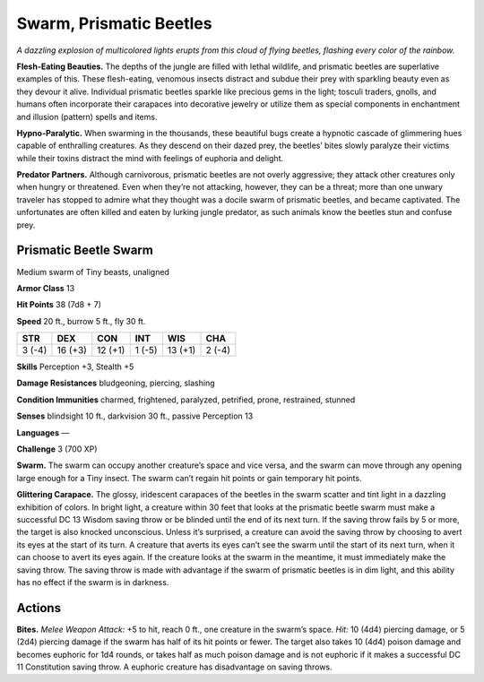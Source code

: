 
.. _tob:prismatic-beetle-swarm:

Swarm, Prismatic Beetles
------------------------

*A dazzling explosion of multicolored lights erupts from this cloud
of flying beetles, flashing every color of the rainbow.*

**Flesh-Eating Beauties.** The depths of the jungle are filled
with lethal wildlife, and prismatic beetles are superlative
examples of this. These flesh-eating, venomous insects
distract and subdue their prey with sparkling beauty even as
they devour it alive. Individual prismatic beetles sparkle like
precious gems in the light; tosculi traders, gnolls, and humans
often incorporate their carapaces into decorative jewelry
or utilize them as special components in enchantment and
illusion (pattern) spells and items.

**Hypno-Paralytic.** When swarming in the
thousands, these beautiful bugs create a
hypnotic cascade of glimmering hues
capable of enthralling creatures. As they
descend on their dazed prey, the beetles’
bites slowly paralyze their victims while
their toxins distract the mind with
feelings of euphoria and delight.

**Predator Partners.** Although
carnivorous, prismatic beetles are not
overly aggressive; they attack other creatures
only when hungry or threatened. Even when
they’re not attacking, however, they can be a threat;
more than one unwary traveler has stopped to admire
what they thought was a docile swarm of prismatic beetles,
and became captivated. The unfortunates are often killed and
eaten by lurking jungle predator, as such animals know the
beetles stun and confuse prey.

Prismatic Beetle Swarm
~~~~~~~~~~~~~~~~~~~~~~

Medium swarm of Tiny beasts, unaligned

**Armor Class** 13

**Hit Points** 38 (7d8 + 7)

**Speed** 20 ft., burrow 5 ft., fly 30 ft.

+-----------+----------+-----------+-----------+-----------+-----------+
| STR       | DEX      | CON       | INT       | WIS       | CHA       |
+===========+==========+===========+===========+===========+===========+
| 3 (-4)    | 16 (+3)  | 12 (+1)   | 1 (-5)    | 13 (+1)   | 2 (-4)    |
+-----------+----------+-----------+-----------+-----------+-----------+

**Skills** Perception +3, Stealth +5

**Damage Resistances** bludgeoning, piercing, slashing

**Condition Immunities** charmed, frightened, paralyzed,
petrified, prone, restrained, stunned

**Senses** blindsight 10 ft., darkvision 30 ft., passive Perception 13

**Languages** —

**Challenge** 3 (700 XP)

**Swarm.** The swarm can occupy another creature’s space and
vice versa, and the swarm can move through any opening
large enough for a Tiny insect. The swarm can’t regain hit
points or gain temporary hit points.

**Glittering Carapace.** The glossy, iridescent carapaces of
the beetles in the swarm scatter and tint light in a dazzling
exhibition of colors. In bright light, a creature within 30
feet that looks at the prismatic beetle swarm must make a
successful DC 13 Wisdom saving throw or be blinded until
the end of its next turn. If the saving throw fails by 5 or more,
the target is also knocked unconscious. Unless it’s surprised,
a creature can avoid the saving throw by choosing to avert
its eyes at the start of its turn. A creature that averts its eyes
can’t see the swarm until the start of its next turn, when it
can choose to avert its eyes again. If the creature looks at the
swarm in the meantime, it must immediately make the saving
throw. The saving throw is made with advantage if the swarm
of prismatic beetles is in dim light, and this ability has no effect
if the swarm is in darkness.

Actions
~~~~~~~

**Bites.** *Melee Weapon Attack:* +5 to hit, reach 0 ft., one creature
in the swarm’s space. *Hit:* 10 (4d4) piercing damage, or 5 (2d4)
piercing damage if the swarm has half of its hit points or fewer.
The target also takes 10 (4d4) poison damage and becomes
euphoric for 1d4 rounds, or takes half as much poison damage
and is not euphoric if it makes a successful DC 11 Constitution
saving throw. A euphoric creature has disadvantage on saving
throws.
